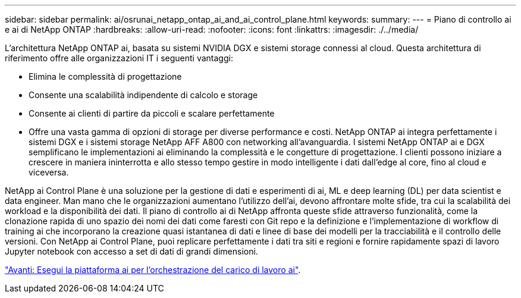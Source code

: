 ---
sidebar: sidebar 
permalink: ai/osrunai_netapp_ontap_ai_and_ai_control_plane.html 
keywords:  
summary:  
---
= Piano di controllo ai e ai di NetApp ONTAP
:hardbreaks:
:allow-uri-read: 
:nofooter: 
:icons: font
:linkattrs: 
:imagesdir: ./../media/


[role="lead"]
L'architettura NetApp ONTAP ai, basata su sistemi NVIDIA DGX e sistemi storage connessi al cloud. Questa architettura di riferimento offre alle organizzazioni IT i seguenti vantaggi:

* Elimina le complessità di progettazione
* Consente una scalabilità indipendente di calcolo e storage
* Consente ai clienti di partire da piccoli e scalare perfettamente
* Offre una vasta gamma di opzioni di storage per diverse performance e costi. NetApp ONTAP ai integra perfettamente i sistemi DGX e i sistemi storage NetApp AFF A800 con networking all'avanguardia. I sistemi NetApp ONTAP ai e DGX semplificano le implementazioni ai eliminando la complessità e le congetture di progettazione. I clienti possono iniziare a crescere in maniera ininterrotta e allo stesso tempo gestire in modo intelligente i dati dall'edge al core, fino al cloud e viceversa.


NetApp ai Control Plane è una soluzione per la gestione di dati e esperimenti di ai, ML e deep learning (DL) per data scientist e data engineer. Man mano che le organizzazioni aumentano l'utilizzo dell'ai, devono affrontare molte sfide, tra cui la scalabilità dei workload e la disponibilità dei dati. Il piano di controllo ai di NetApp affronta queste sfide attraverso funzionalità, come la clonazione rapida di uno spazio dei nomi dei dati come faresti con Git repo e la definizione e l'implementazione di workflow di training ai che incorporano la creazione quasi istantanea di dati e linee di base dei modelli per la tracciabilità e il controllo delle versioni. Con NetApp ai Control Plane, puoi replicare perfettamente i dati tra siti e regioni e fornire rapidamente spazi di lavoro Jupyter notebook con accesso a set di dati di grandi dimensioni.

link:osrunai_run_ai_platform_for_ai_workload_orchestration.html["Avanti: Esegui la piattaforma ai per l'orchestrazione del carico di lavoro ai"].
